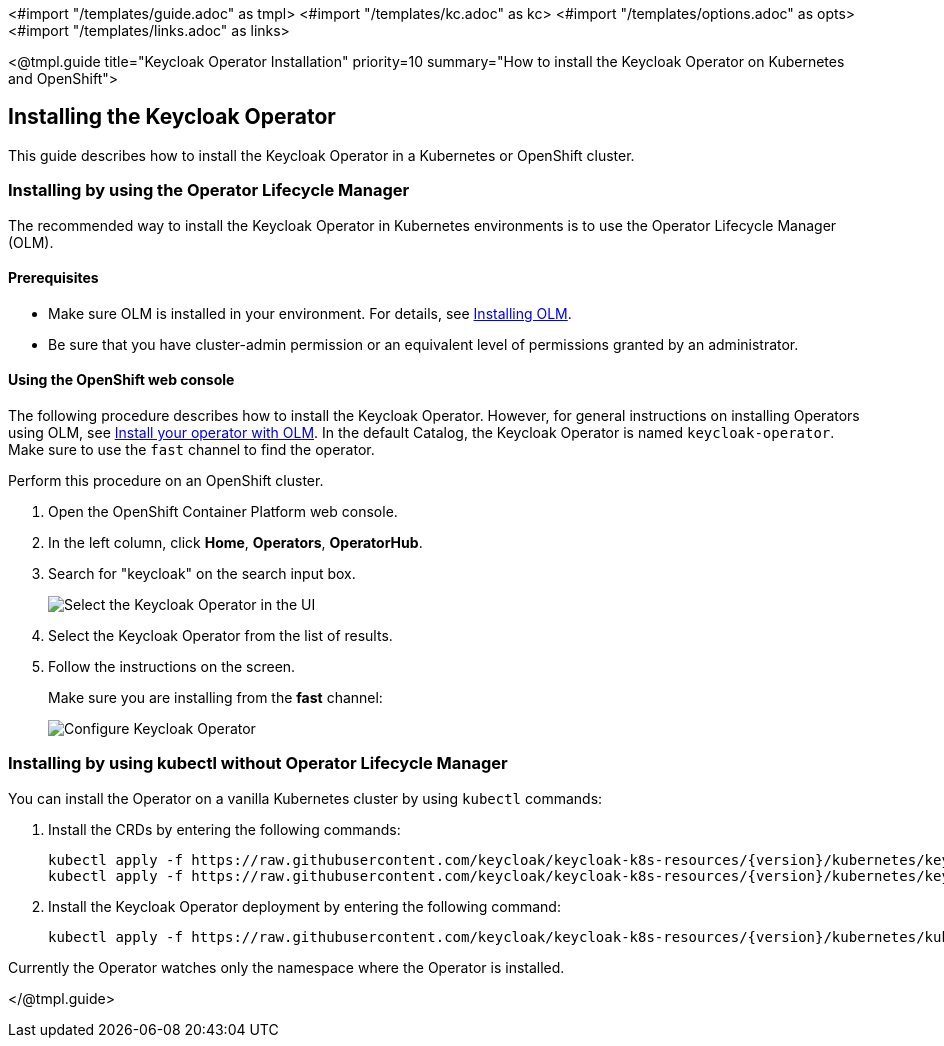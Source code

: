 <#import "/templates/guide.adoc" as tmpl>
<#import "/templates/kc.adoc" as kc>
<#import "/templates/options.adoc" as opts>
<#import "/templates/links.adoc" as links>

<@tmpl.guide
title="Keycloak Operator Installation"
priority=10
summary="How to install the Keycloak Operator on Kubernetes and OpenShift">

== Installing the Keycloak Operator
This guide describes how to install the Keycloak Operator in a Kubernetes or OpenShift cluster.

=== Installing by using the Operator Lifecycle Manager

The recommended way to install the Keycloak Operator in Kubernetes environments is to use the Operator Lifecycle Manager (OLM).

==== Prerequisites
*  Make sure OLM is installed in your environment. For details, see https://github.com/operator-framework/operator-lifecycle-manager/blob/master/doc/install/install.md#install-a-release[Installing OLM].

* Be sure that you have cluster-admin permission or an equivalent level of permissions granted by an administrator.

==== Using the OpenShift web console

The following procedure describes how to install the Keycloak Operator. However, for general instructions on installing Operators using OLM, see https://olm.operatorframework.io/docs/tasks/install-operator-with-olm/[Install your operator with OLM]. In the default Catalog, the Keycloak Operator is named `keycloak-operator`. Make sure to use the `fast` channel to find the operator.

Perform this procedure on an OpenShift cluster.

. Open the OpenShift Container Platform web console.

. In the left column, click *Home*, *Operators*, *OperatorHub*.

. Search for "keycloak" on the search input box.
+
image::select-operator.jpeg["Select the Keycloak Operator in the UI"]

. Select the Keycloak Operator from the list of results.
. Follow the instructions on the screen.
+
Make sure you are installing from the *fast* channel:
+
image::configure-operator.jpeg["Configure Keycloak Operator"]

=== Installing by using kubectl without Operator Lifecycle Manager

You can install the Operator on a vanilla Kubernetes cluster by using `kubectl` commands:

. Install the CRDs by entering the following commands:
+
[source,bash,subs="attributes+"]
----
kubectl apply -f https://raw.githubusercontent.com/keycloak/keycloak-k8s-resources/{version}/kubernetes/keycloaks.k8s.keycloak.org-v1.yml
kubectl apply -f https://raw.githubusercontent.com/keycloak/keycloak-k8s-resources/{version}/kubernetes/keycloakrealmimports.k8s.keycloak.org-v1.yml
----

. Install the Keycloak Operator deployment by entering the following command:
+
[source,bash,subs="attributes+"]
----
kubectl apply -f https://raw.githubusercontent.com/keycloak/keycloak-k8s-resources/{version}/kubernetes/kubernetes.yml
----

Currently the Operator watches only the namespace where the Operator is installed.

</@tmpl.guide>
